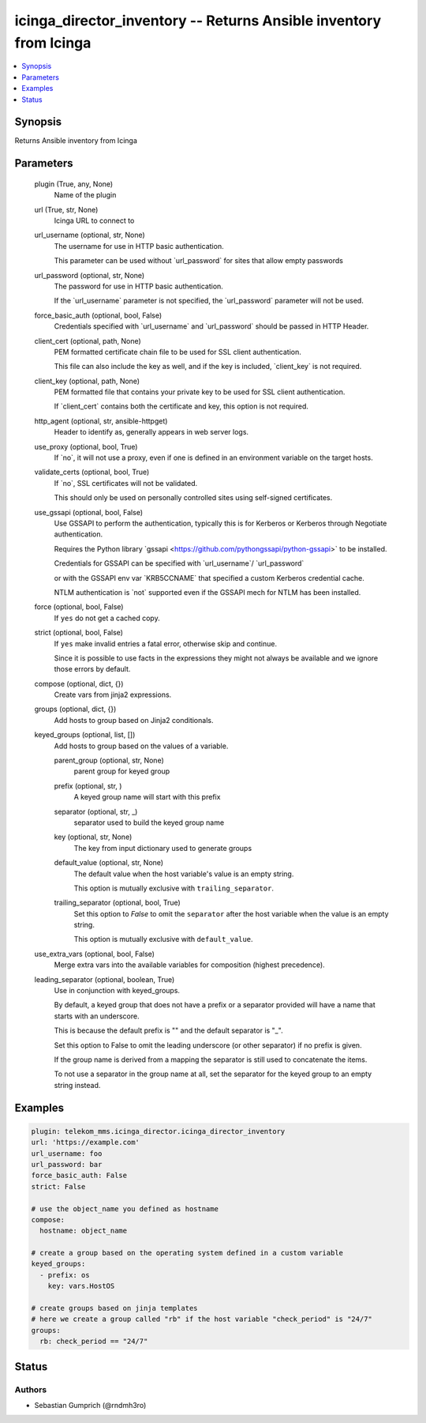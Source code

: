 .. _icinga_director_inventory_module:


icinga_director_inventory -- Returns Ansible inventory from Icinga
==================================================================

.. contents::
   :local:
   :depth: 1


Synopsis
--------

Returns Ansible inventory from Icinga






Parameters
----------

  plugin (True, any, None)
    Name of the plugin


  url (True, str, None)
    Icinga URL to connect to


  url_username (optional, str, None)
    The username for use in HTTP basic authentication.

    This parameter can be used without \`url\_password\` for sites that allow empty passwords


  url_password (optional, str, None)
    The password for use in HTTP basic authentication.

    If the \`url\_username\` parameter is not specified, the \`url\_password\` parameter will not be used.


  force_basic_auth (optional, bool, False)
    Credentials specified with \`url\_username\` and \`url\_password\` should be passed in HTTP Header.


  client_cert (optional, path, None)
    PEM formatted certificate chain file to be used for SSL client authentication.

    This file can also include the key as well, and if the key is included, \`client\_key\` is not required.


  client_key (optional, path, None)
    PEM formatted file that contains your private key to be used for SSL client authentication.

    If \`client\_cert\` contains both the certificate and key, this option is not required.


  http_agent (optional, str, ansible-httpget)
    Header to identify as, generally appears in web server logs.


  use_proxy (optional, bool, True)
    If \`no\`, it will not use a proxy, even if one is defined in an environment variable on the target hosts.


  validate_certs (optional, bool, True)
    If \`no\`, SSL certificates will not be validated.

    This should only be used on personally controlled sites using self-signed certificates.


  use_gssapi (optional, bool, False)
    Use GSSAPI to perform the authentication, typically this is for Kerberos or Kerberos through Negotiate authentication.

    Requires the Python library \`gssapi \<https://github.com/pythongssapi/python-gssapi\>\` to be installed.

    Credentials for GSSAPI can be specified with \`url\_username\`/ \`url\_password\`

    or with the GSSAPI env var \`KRB5CCNAME\` that specified a custom Kerberos credential cache.

    NTLM authentication is \`not\` supported even if the GSSAPI mech for NTLM has been installed.


  force (optional, bool, False)
    If :literal:`yes` do not get a cached copy.


  strict (optional, bool, False)
    If :literal:`yes` make invalid entries a fatal error, otherwise skip and continue.

    Since it is possible to use facts in the expressions they might not always be available and we ignore those errors by default.


  compose (optional, dict, {})
    Create vars from jinja2 expressions.


  groups (optional, dict, {})
    Add hosts to group based on Jinja2 conditionals.


  keyed_groups (optional, list, [])
    Add hosts to group based on the values of a variable.


    parent_group (optional, str, None)
      parent group for keyed group


    prefix (optional, str, )
      A keyed group name will start with this prefix


    separator (optional, str, _)
      separator used to build the keyed group name


    key (optional, str, None)
      The key from input dictionary used to generate groups


    default_value (optional, str, None)
      The default value when the host variable's value is an empty string.

      This option is mutually exclusive with :literal:`trailing\_separator`.


    trailing_separator (optional, bool, True)
      Set this option to :emphasis:`False` to omit the :literal:`separator` after the host variable when the value is an empty string.

      This option is mutually exclusive with :literal:`default\_value`.



  use_extra_vars (optional, bool, False)
    Merge extra vars into the available variables for composition (highest precedence).


  leading_separator (optional, boolean, True)
    Use in conjunction with keyed\_groups.

    By default, a keyed group that does not have a prefix or a separator provided will have a name that starts with an underscore.

    This is because the default prefix is "" and the default separator is "\_".

    Set this option to False to omit the leading underscore (or other separator) if no prefix is given.

    If the group name is derived from a mapping the separator is still used to concatenate the items.

    To not use a separator in the group name at all, set the separator for the keyed group to an empty string instead.









Examples
--------

.. code-block:: yaml+jinja

    
    plugin: telekom_mms.icinga_director.icinga_director_inventory
    url: 'https://example.com'
    url_username: foo
    url_password: bar
    force_basic_auth: False
    strict: False

    # use the object_name you defined as hostname
    compose:
      hostname: object_name

    # create a group based on the operating system defined in a custom variable
    keyed_groups:
      - prefix: os
        key: vars.HostOS

    # create groups based on jinja templates
    # here we create a group called "rb" if the host variable "check_period" is "24/7"
    groups:
      rb: check_period == "24/7"





Status
------





Authors
~~~~~~~

- Sebastian Gumprich (@rndmh3ro)

